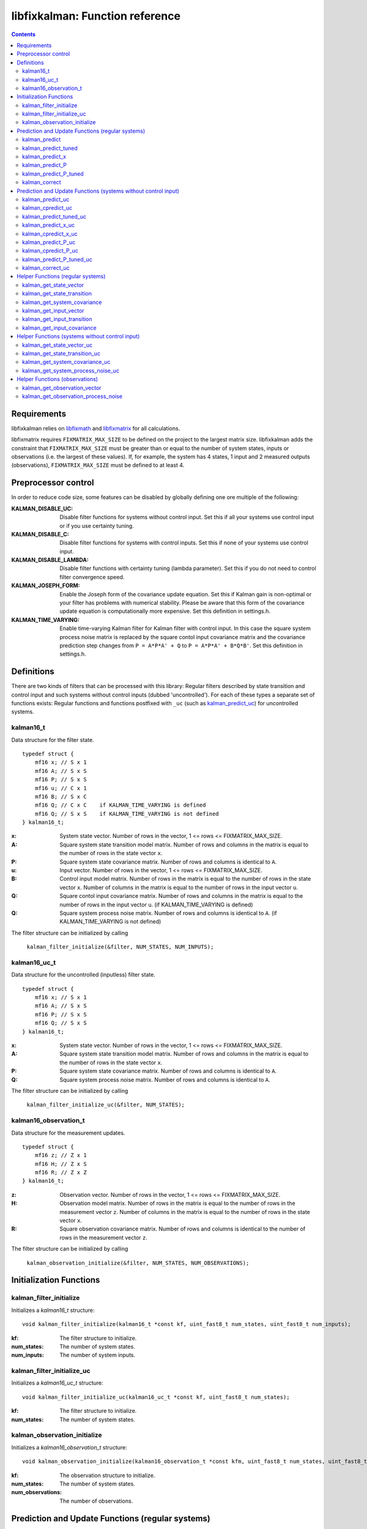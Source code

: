 ================================
libfixkalman: Function reference
================================

.. contents ::

Requirements
============

libfixkalman relies on `libfixmath <https://code.google.com/p/libfixmath/>`_ and `libfixmatrix <https://github.com/PetteriAimonen/libfixmatrix>`_ for all calculations.

libfixmatrix requires ``FIXMATRIX_MAX_SIZE`` to be defined on the project to the largest matrix size. libfixkalman adds the constraint that ``FIXMATRIX_MAX_SIZE`` must be greater than or equal to
the number of system states, inputs or observations (i.e. the largest of these values). If, for example, the system has 4 states, 1 input and 2 measured outputs (observations), ``FIXMATRIX_MAX_SIZE`` must be defined
to at least 4.

Preprocessor control
====================

In order to reduce code size, some features can be disabled by globally defining one ore multiple of the following:

:KALMAN_DISABLE_UC:         Disable filter functions for systems without control input. Set this if all your systems use control input or if you use certainty tuning.
:KALMAN_DISABLE_C:          Disable filter functions for systems with control inputs. Set this if none of your systems use control input.
:KALMAN_DISABLE_LAMBDA:     Disable filter functions with certainty tuning (lambda parameter). Set this if you do not need to control filter convergence speed.
:KALMAN_JOSEPH_FORM:        Enable the Joseph form of the covariance update equation. Set this if Kalman gain is non-optimal or your filter has problems with numerical stability. Please be aware that this form of the covariance update equation is computationally more expensive. Set this definition in settings.h.
:KALMAN_TIME_VARYING:       Enable time-varying Kalman filter for Kalman filter with control input. In this case the square system process noise matrix is replaced by the  square contol input covariance matrix and the covariance prediction step changes from ``P = A*P*A' + Q`` to ``P = A*P*A' + B*Q*B'``. Set this definition in settings.h.

Definitions
===========

There are two kinds of filters that can be processed with this library: Regular filters described by state transition and control input and such systems without control inputs (dubbed 'uncontrolled').
For each of these types a separate set of functions exists: Regular functions and functions postfixed with ``_uc`` (such as `kalman_predict_uc`_) for uncontrolled systems.

kalman16_t
----------
Data structure for the filter state. ::

    typedef struct {
        mf16 x; // S x 1
        mf16 A; // S x S
        mf16 P; // S x S
        mf16 u; // C x 1
        mf16 B; // S x C
        mf16 Q; // C x C    if KALMAN_TIME_VARYING is defined
        mf16 Q; // S x S    if KALMAN_TIME_VARYING is not defined
    } kalman16_t;

:x:         System state vector. Number of rows in the vector, 1 <= rows <= FIXMATRIX_MAX_SIZE.
:A:         Square system state transition model matrix. Number of rows and columns in the matrix is equal to the number of rows in the state vector ``x``.
:P:         Square system state covariance matrix. Number of rows and columns is identical to ``A``.
:u:         Input vector. Number of rows in the vector, 1 <= rows <= FIXMATRIX_MAX_SIZE.
:B:         Control input model matrix. Number of rows in the matrix is equal to the number of rows in the state vector ``x``. Number of columns in the matrix is equal to the number of rows in the input vector ``u``.
:Q:         Square contol input covariance matrix. Number of rows and columns in the matrix is equal to the number of rows in the input vector ``u``. (if KALMAN_TIME_VARYING is defined)
:Q:         Square system process noise matrix. Number of rows and columns is identical to ``A``. (if KALMAN_TIME_VARYING is not defined)

The filter structure can be initialized by calling

    ``kalman_filter_initialize(&filter, NUM_STATES, NUM_INPUTS);``

kalman16_uc_t
-------------
Data structure for the uncontrolled (inputless) filter state. ::

    typedef struct {
        mf16 x; // S x 1
        mf16 A; // S x S
        mf16 P; // S x S
        mf16 Q; // S x S
    } kalman16_t;

:x:         System state vector. Number of rows in the vector, 1 <= rows <= FIXMATRIX_MAX_SIZE.
:A:         Square system state transition model matrix. Number of rows and columns in the matrix is equal to the number of rows in the state vector ``x``.
:P:         Square system state covariance matrix. Number of rows and columns is identical to ``A``.
:Q:         Square system process noise matrix. Number of rows and columns is identical to ``A``.

The filter structure can be initialized by calling

    ``kalman_filter_initialize_uc(&filter, NUM_STATES);``
    
kalman16_observation_t
----------------------
Data structure for the measurement updates. ::

    typedef struct {
        mf16 z; // Z x 1
        mf16 H; // Z x S
        mf16 R; // Z x Z
    } kalman16_t;

:z:         Observation vector. Number of rows in the vector, 1 <= rows <= FIXMATRIX_MAX_SIZE.
:H:         Observation model matrix. Number of rows in the matrix is equal to the number of rows in the measurement vector ``z``. Number of columns in the matrix is equal to the number of rows in the state vector ``x``.
:R:         Square observation covariance matrix. Number of rows and columns is identical to the number of rows in the measurement vector ``z``.

The filter structure can be initialized by calling

    ``kalman_observation_initialize(&filter, NUM_STATES, NUM_OBSERVATIONS);`` 

Initialization Functions
========================

kalman_filter_initialize
------------------------
Initializes a *kalman16_t* structure::

    void kalman_filter_initialize(kalman16_t *const kf, uint_fast8_t num_states, uint_fast8_t num_inputs);

:kf:          The filter structure to initialize.
:num_states:  The number of system states.
:num_inputs:  The number of system inputs.

kalman_filter_initialize_uc
----------------------------
Initializes a *kalman16_uc_t* structure::

    void kalman_filter_initialize_uc(kalman16_uc_t *const kf, uint_fast8_t num_states);

:kf:          The filter structure to initialize.
:num_states:  The number of system states.

kalman_observation_initialize
-----------------------------
Initializes a *kalman16_observation_t* structure::

    void kalman_observation_initialize(kalman16_observation_t *const kfm, uint_fast8_t num_states, uint_fast8_t num_observations);

:kf:                The observation structure to initialize.
:num_states:        The number of system states.
:num_observations:  The number of observations.

Prediction and Update Functions (regular systems)
=================================================

kalman_predict
--------------
Kalman filter prediction (time update) step::
    
    void kalman_predict(kalman16_t *kf);

:kf:        The filter to update.

This performs a state and covariance update according to the state transition model *A* and the input model *B*. If *B* has zero dimensions, only the state transition model will be used.

This function is a thin wrapper around `kalman_predict_x`_ and `kalman_predict_P`_.
It is often more efficient to perform the state update manually instead of relying on the matrix multiplication algorithm. In this case, `kalman_predict_P`_ can be used to update the system covariance
matrix afterwards.

If input values are used, the user is required to set the values in ``kfm.u`` prior to calling this function.

kalman_predict_tuned
--------------------
Kalman filter prediction (time update) step with applied certainty tuning::
    
    void kalman_predict_tuned(kalman16_t *kf, fix16_t lambda);

:kf:        The filter to update.
:lambda:    The estimation certainty tuning factor. 0.0 < lambda <= 1.0;

This performs a state and covariance update according to the state transition model *A* and the input model *B*. If *B* has zero dimensions, only the state transition model will be used.
In addition, the system covariance matrix will be scaled by the factor 1/lambda^2. This can be used to artificially increase prediction uncertainty to prevent convergence.

If input values are used, the user is required to set the values in ``kfm.u`` prior to calling this function.

Similar to *kalman_predict()*, this function is a thin wrapper around `kalman_predict_x`_ and `kalman_predict_P_tuned`_.
It is often more efficient to perform the state update manually instead of relying on the matrix multiplication algorithm. In this case, `kalman_predict_P_tuned`_ can be used to update the system covariance
matrix afterwards.

kalman_predict_x
----------------
Kalman filter state-only prediction (time update) step::
    
    void kalman_predict_x(kalman16_t *kf);

:kf:        The filter to update.

This performs a state-only (i.e. no covariance) update according to the state transition model *A* and the input model *B*. If *B* has zero dimensions, only the state transition model will be used.

If input values are used, the user is required to set the values in ``kfm.u`` prior to calling this function.

kalman_predict_P
----------------
Kalman filter covariance-only prediction (time update) step::
    
    void kalman_predict_P(kalman16_t *kf);

:kf:        The filter to update.

This performs a covariance-only (i.e. no state) update according to the state transition model *A* and the input model *B*. If *B* has zero dimensions, only the state transition model will be used.

In cases where it is more efficient to calculate the state update manually (i.e. by not calling `kalman_predict`_), *kalman_predict_P* can be used to update the covariance matrix.

kalman_predict_P_tuned
----------------------
Kalman filter covariance-only prediction (time update) step with certainty tuning::
    
    void kalman_predict_P_tuned(kalman16_t *kf, fix16_t lambda);

:kf:        The filter to update.
:lambda:    The estimation certainty tuning factor. 0.0 < lambda <= 1.0

Similar to ``kalman_predict_P()``, this function performs a covariance-only (i.e. no state) update according to the state transition model *A* and the input model *B*. If *B* has zero dimensions, only the state transition model will be used.
In addition, the system covariance matrix will be scaled by the factor 1/lambda^2. This can be used to artificially increase prediction uncertainty to prevent convergence.

In cases where it is more efficient to calculate the state update manually (i.e. by not calling `kalman_predict_tuned`_), *kalman_predict_P_tuned* can be used to update the covariance matrix.

kalman_correct
--------------
Kalman filter correction (measurement update) step::

    void kalman_correct(kalman16_t *kf, kalman16_observation_t *kfm);

:kf:        The filter to update.
:kfm:       The observation used to update the filter.

This updates the state estimation as retrieved from the prediction functions and corrects the estimate using the observation in *kfm*.

The user is required to set the values in ``kfm.z`` (and ``kfm.R`` if required) prior to calling this function.

Prediction and Update Functions (systems without control input)
===============================================================

kalman_predict_uc
------------------
Kalman filter prediction (time update) step::
    
    void kalman_predict_uc(kalman16_uc_t *kf);

:kf:        The filter to update.

This performs a state and covariance update according to the state transition model *A*.

This function is a thin wrapper around `kalman_predict_x_uc`_ and `kalman_predict_P_uc`_.
It is often more efficient to perform the state update manually instead of relying on the matrix multiplication algorithm. In this case, `kalman_predict_P_uc`_ can be used to update the system covariance
matrix afterwards.

If input values are used, the user is required to set the values in ``kfm.u`` prior to calling this function.

kalman_cpredict_uc
------------------
Kalman filter continuous-time prediction (time update) and integration step::
    
    void kalman_predict_uc(kalman16_uc_t *kf, register fix16_t deltaT);

:kf:        The filter to update.
:deltaT:    The time differential in seconds.

This performs a state and covariance update according to the state transition model *A*.

This function is a thin wrapper around `kalman_cpredict_x_uc`_ and `kalman_cpredict_P_uc`_.
It is often more efficient to perform the state update manually instead of relying on the matrix multiplication algorithm. In this case, `kalman_cpredict_P_uc`_ can be used to update the system covariance
matrix afterwards.

If input values are used, the user is required to set the values in ``kfm.u`` prior to calling this function.

kalman_predict_tuned_uc
-----------------------
Kalman filter prediction (time update) step with applied certainty tuning::
    
    void kalman_predict_tuned_uc(kalman16_uc_t *kf, fix16_t lambda);

:kf:        The filter to update.
:lambda:    The estimation certainty tuning factor. 0.0 < lambda <= 1.0;

This performs a state and covariance update according to the state transition model *A*.
In addition, the system covariance matrix will be scaled by the factor 1/lambda^2. This can be used to artificially increase prediction uncertainty to prevent convergence.

If input values are used, the user is required to set the values in ``kfm.u`` prior to calling this function.

Similar to *kalman_predict_uc()*, this function is a thin wrapper around `kalman_predict_x_uc`_ and `kalman_predict_P_tuned_uc`_.
It is often more efficient to perform the state update manually instead of relying on the matrix multiplication algorithm. In this case, `kalman_predict_P_tuned_uc`_ can be used to update the system covariance
matrix afterwards.

kalman_predict_x_uc
-------------------
Kalman filter state-only prediction (time update) step::
    
    void kalman_predict_x_uc(kalman16_uc_t *kf);

:kf:        The filter to update.

This performs a state-only (i.e. no covariance) update according to the state transition model *A*.

If input values are used, the user is required to set the values in ``kfm.u`` prior to calling this function.

kalman_cpredict_x_uc
-------------------
Kalman filter continuous-time state-only prediction (time update) and integration step::
    
    void kalman_predict_x_uc(kalman16_uc_t *kf, register fix16_t deltaT);

:kf:        The filter to update.
:deltaT:	The time differential in seconds,

This performs a state-only (i.e. no covariance) update according to the state transition model *A*.

If input values are used, the user is required to set the values in ``kfm.u`` prior to calling this function.

kalman_predict_P_uc
-------------------
Kalman filter covariance-only prediction (time update) step::
    
    void kalman_predict_P_uc(kalman16_uc_t *kf);

:kf:        The filter to update.

This performs a covariance-only (i.e. no state) update according to the state transition model *A*.

In cases where it is more efficient to calculate the state update manually (i.e. by not calling `kalman_predict`_), *kalman_predict_P* can be used to update the covariance matrix.

kalman_cpredict_P_uc
-------------------
Kalman filter cintinuous-time covariance-only prediction (time update) and integration step::
    
    void kalman_predict_P_uc(kalman16_uc_t *kf, register fix16_t deltaT);

:kf:        The filter to update.
:deltaT:	The time differential.

This performs a covariance-only (i.e. no state) update according to the state transition model *A*.

In cases where it is more efficient to calculate the state update manually (i.e. by not calling `kalman_cpredict`_), *kalman_cpredict_P* can be used to update the covariance matrix.

kalman_predict_P_tuned_uc
--------------------------
Kalman filter covariance-only prediction (time update) step with certainty tuning::
    
    void kalman_predict_P_tuned_uc(kalman16_uc_t *kf, fix16_t lambda);

:kf:        The filter to update.
:lambda:    The estimation certainty tuning factor. 0.0 < lambda <= 1.0

Similar to ``kalman_predict_P()``, this function performs a covariance-only (i.e. no state) update according to the state transition model *A*.
In addition, the system covariance matrix will be scaled by the factor 1/lambda^2. This can be used to artificially increase prediction uncertainty to prevent convergence.

In cases where it is more efficient to calculate the state update manually (i.e. by not calling `kalman_predict_tuned_uc`_), *kalman_predict_P_tuned_uc* can be used to update the covariance matrix.

kalman_correct_uc
-----------------
Kalman filter correction (measurement update) step::

    void kalman_correct_uc(kalman16_uc_t *kf, kalman16_observation_t *kfm);

:kf:        The filter to update.
:kfm:       The observation used to update the filter.

This updates the state estimation as retrieved from the prediction functions and corrects the estimate using the observation in *kfm*.

The user is required to set the values in ``kfm.z`` (and ``kfm.R`` if required) prior to calling this function.


Helper Functions (regular systems)
==================================

kalman_get_state_vector
-----------------------
Retrieves a pointer to the state vector *x*::

    mf16* kalman_get_state_vector(kalman16_t *kf);

:kf:        The filter.

kalman_get_state_transition
---------------------------
Retrieves a pointer to the state transition model *A*::

    mf16* kalman_get_state_transition(kalman16_t *kf);

:kf:        The filter.

kalman_get_system_covariance
----------------------------
Retrieves a pointer to the system covariance matrix *P*::

    mf16* kalman_get_system_covariance(kalman16_t *kf);

:kf:        The filter.

kalman_get_input_vector
-----------------------
Retrieves a pointer to the control input vector *u*::

    mf16* kalman_get_input_vector(kalman16_t *kf);

:kf:        The filter.

kalman_get_input_transition
---------------------------
Retrieves a pointer to the control input transition model *B*::

    mf16* kalman_get_input_transition(kalman16_t *kf)

:kf:        The filter.

kalman_get_input_covariance
---------------------------
Retrieves a pointer to the control input covariance matrix *Q*::

    mf16* kalman_get_input_covariance(kalman16_t *kf)

:kf:        The filter.

Helper Functions (systems without control input)
================================================

kalman_get_state_vector_uc
--------------------------
Retrieves a pointer to the state vector *x*::

    mf16* kalman_get_state_vector_uc(kalman16_uc_t *kf);

:kf:        The filter.

kalman_get_state_transition_uc
------------------------------
Retrieves a pointer to the state transition model *A*::

    mf16* kalman_get_state_transition_uc(kalman16_uc_t *kf);

:kf:        The filter.

kalman_get_system_covariance_uc
--------------------------------
Retrieves a pointer to the system covariance matrix *P*::

    mf16* kalman_get_system_covariance_uc(kalman16_uc_t *kf);

:kf:        The filter.

kalman_get_system_process_noise_uc
----------------------------------
Retrieves a pointer to the system process noise matrix *Q*::

    mf16* kalman_get_system_process_noise_uc(kalman16_t *kf)

:kf:        The filter.

Helper Functions (observations)
===============================

kalman_get_observation_vector
-----------------------------
Retrieves a pointer to the observation vector *z*::

    mf16* kalman_get_observation_transformation(kalman16_observation_t *kfm)

:kfm:        The measurement.

kalman_get_observation_process_noise
------------------------------------
Retrieves a pointer to the process noise matrix *R*::

    mf16* kalman_get_observation_process_noise(kalman16_observation_t *kfm)

:kfm:        The measurement.
